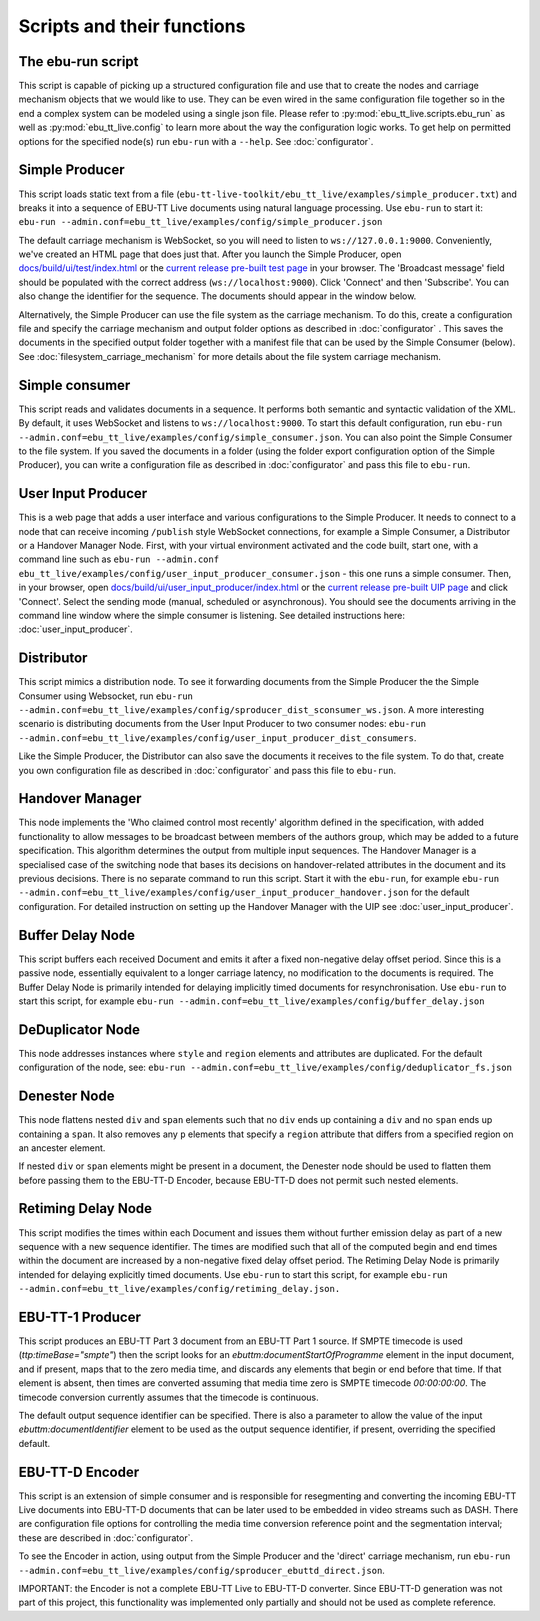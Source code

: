 Scripts and their functions
===========================

The ebu-run script
------------------
This script is capable of picking up a structured configuration file and use
that to create the nodes and carriage mechanism objects that we would like to
use. They can be even wired in the same configuration file together so in the
end a complex system can be modeled using a single json file. Please refer to
:py:mod:`ebu_tt_live.scripts.ebu_run` as well as :py:mod:`ebu_tt_live.config` to
learn more about the way the configuration logic works. To get help on permitted
options for the specified node(s) run ``ebu-run`` with a ``--help``. See
:doc:`configurator`.

Simple Producer
---------------
This script loads static text from a file
(``ebu-tt-live-toolkit/ebu_tt_live/examples/simple_producer.txt``) and breaks it
into a sequence of EBU-TT Live documents using natural language processing. Use
``ebu-run`` to start it: ``ebu-run
--admin.conf=ebu_tt_live/examples/config/simple_producer.json``

The default carriage mechanism is WebSocket, so you will need to listen to
``ws://127.0.0.1:9000``. Conveniently, we've created an HTML page that does just
that. After you launch the Simple Producer, open `docs/build/ui/test/index.html <../ui/test/index.html>`_
or the `current release pre-built test page <http://ebu.github.io/ebu-tt-live-toolkit/ui/test/>`_ in your
browser. The 'Broadcast message' field should be populated with the correct
address (``ws://localhost:9000``). Click 'Connect' and then 'Subscribe'. You can
also change the identifier for the sequence. The documents should appear in the
window below.

Alternatively, the Simple Producer can use the file system as the carriage
mechanism. To do this, create a configuration file and specify the carriage
mechanism and output folder options as described in :doc:`configurator` . This
saves the documents in the specified output folder together with a manifest file
that can be used by the Simple Consumer (below). See
:doc:`filesystem_carriage_mechanism` for more details about the file system
carriage mechanism.

Simple consumer
---------------
This script reads and validates documents in a sequence. It performs both
semantic and syntactic validation of the XML. By default, it uses WebSocket and
listens to ``ws://localhost:9000``. To start this default configuration, run
``ebu-run --admin.conf=ebu_tt_live/examples/config/simple_consumer.json``.
You can also point the Simple Consumer to the file system. If you saved the documents
in a folder (using the folder export configuration option
of the Simple Producer), you can write a configuration file as
described in :doc:`configurator` and pass this file to ``ebu-run``.

User Input Producer
-------------------
This is a web page that adds a user interface and various configurations to the
Simple Producer. It needs to connect to a node that can receive incoming
``/publish`` style WebSocket connections, for example a Simple Consumer, a
Distributor or a Handover Manager Node. First, with your virtual environment
activated and the code built, start one, with a command line such as  ``ebu-run
--admin.conf ebu_tt_live/examples/config/user_input_producer_consumer.json`` -
this one runs a simple consumer. Then, in your browser, open
`docs/build/ui/user_input_producer/index.html <../ui/user_input_producer/index.html>`_ or the
`current release pre-built UIP page <http://ebu.github.io/ebu-tt-live-toolkit/ui/user_input_producer/>`_ and click
'Connect'. Select the sending mode (manual, scheduled or asynchronous). You
should see the documents arriving in the command line window where the simple
consumer is listening. See detailed instructions here:
:doc:`user_input_producer`.

Distributor
-----------
This script mimics a distribution node. To see it forwarding documents from the
Simple Producer the the Simple Consumer using Websocket, run ``ebu-run
--admin.conf=ebu_tt_live/examples/config/sproducer_dist_sconsumer_ws.json``. A
more interesting scenario is distributing documents from the User Input Producer
to two consumer nodes: ``ebu-run
--admin.conf=ebu_tt_live/examples/config/user_input_producer_dist_consumers``.

Like the Simple Producer, the Distributor can also save the documents it
receives to the file system. To do that, create you own configuration file as
described in :doc:`configurator` and pass this file to ``ebu-run``.

Handover Manager
----------------
This node implements the 'Who claimed control most recently' algorithm defined
in the specification, with added functionality to allow messages to be broadcast
between members of the authors group, which may be added to a future
specification. This algorithm determines the output from multiple input
sequences. The Handover Manager is a specialised case of the switching node that
bases its decisions on handover-related attributes in the document and its
previous decisions. There is no separate command to run this script. Start it
with the ``ebu-run``, for example ``ebu-run
--admin.conf=ebu_tt_live/examples/config/user_input_producer_handover.json`` for
the default configuration. For detailed instruction on setting up the Handover
Manager with the UIP see :doc:`user_input_producer`.

Buffer Delay Node
-----------------
This script buffers each received Document and emits it after a fixed
non-negative delay offset period. Since this is a passive node, essentially
equivalent to a longer carriage latency, no modification to the documents is
required. The Buffer Delay Node is primarily intended for delaying implicitly
timed documents for resynchronisation. Use ``ebu-run`` to start this script, for
example ``ebu-run --admin.conf=ebu_tt_live/examples/config/buffer_delay.json``

DeDuplicator Node
-----------------
This node addresses instances where ``style`` and ``region`` elements and
attributes are duplicated.
For the default configuration of the node, see:
``ebu-run --admin.conf=ebu_tt_live/examples/config/deduplicator_fs.json``

Denester Node
-------------
This node flattens nested ``div`` and ``span`` elements such that no
``div`` ends up containing a ``div`` and no ``span`` ends up containing
a ``span``. It also removes any ``p`` elements that specify a ``region``
attribute that differs from a specified region on an ancester element.

If nested ``div`` or ``span`` elements might be present in a document, the
Denester node should be used to flatten them before passing them to the
EBU-TT-D Encoder, because EBU-TT-D does not permit such nested elements.

Retiming Delay Node
-------------------
This script modifies the times within each Document and issues them without
further emission delay as part of a new sequence with a new sequence identifier.
The times are modified such that all of the computed begin and end times within
the document are increased by a non-negative fixed delay offset period. The
Retiming Delay Node is primarily intended for delaying explicitly timed
documents. Use ``ebu-run`` to start this script, for example ``ebu-run
--admin.conf=ebu_tt_live/examples/config/retiming_delay.json.``

EBU-TT-1 Producer
-----------------
This script produces an EBU-TT Part 3 document from an EBU-TT Part 1 source.
If SMPTE timecode is used (`ttp:timeBase="smpte"`) then the script looks for
an `ebuttm:documentStartOfProgramme` element in the input document, and if
present, maps that to the zero media time, and discards any elements that
begin or end before that time. If that element is absent, then times are
converted assuming that media time zero is SMPTE timecode `00:00:00:00`.
The timecode conversion currently assumes that
the timecode is continuous.

The default output sequence identifier can be specified. There is also a
parameter to allow the value of the input `ebuttm:documentIdentifier` element to
be used as the output sequence identifier, if present, overriding the
specified default.

EBU-TT-D Encoder
----------------
This script is an extension of simple consumer and is responsible for
resegmenting and converting the incoming EBU-TT Live documents into EBU-TT-D
documents that can be later used to be embedded in video streams such as DASH.
There are configuration file options for controlling the media time conversion
reference point and the segmentation interval; these are described in
:doc:`configurator`.

To see the Encoder in action, using output from the Simple Producer and the
'direct' carriage mechanism, run ``ebu-run
--admin.conf=ebu_tt_live/examples/config/sproducer_ebuttd_direct.json``.

IMPORTANT: the Encoder is not a complete EBU-TT Live to EBU-TT-D converter.
Since EBU-TT-D generation was not part of this project, this functionality was
implemented only partially and should not be used as complete reference.
